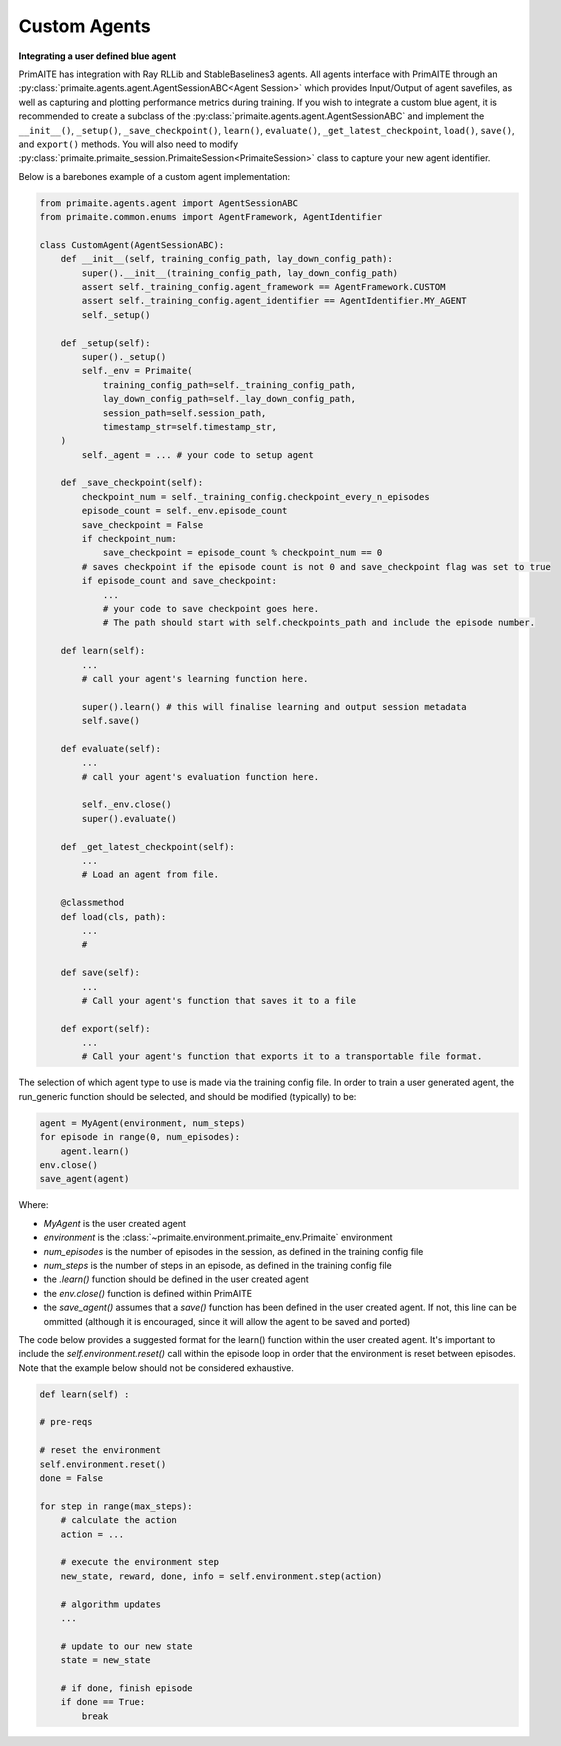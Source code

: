 ﻿Custom Agents
=============


**Integrating a user defined blue agent**

PrimAITE has integration with Ray RLLib and StableBaselines3 agents. All agents interface with PrimAITE through an :py:class:`primaite.agents.agent.AgentSessionABC<Agent Session>` which provides Input/Output of agent savefiles, as well as capturing and plotting performance metrics during training. If you wish to integrate a custom blue agent, it is recommended to create a subclass of the :py:class:`primaite.agents.agent.AgentSessionABC` and implement the ``__init__()``, ``_setup()``,  ``_save_checkpoint()``, ``learn()``, ``evaluate()``, ``_get_latest_checkpoint``, ``load()``, ``save()``, and ``export()`` methods. You will also need to modify :py:class:`primaite.primaite_session.PrimaiteSession<PrimaiteSession>` class to capture your new agent identifier.

Below is a barebones example of a custom agent implementation:

.. code:: python

    from primaite.agents.agent import AgentSessionABC
    from primaite.common.enums import AgentFramework, AgentIdentifier

    class CustomAgent(AgentSessionABC):
        def __init__(self, training_config_path, lay_down_config_path):
            super().__init__(training_config_path, lay_down_config_path)
            assert self._training_config.agent_framework == AgentFramework.CUSTOM
            assert self._training_config.agent_identifier == AgentIdentifier.MY_AGENT
            self._setup()

        def _setup(self):
            super()._setup()
            self._env = Primaite(
                training_config_path=self._training_config_path,
                lay_down_config_path=self._lay_down_config_path,
                session_path=self.session_path,
                timestamp_str=self.timestamp_str,
        )
            self._agent = ... # your code to setup agent

        def _save_checkpoint(self):
            checkpoint_num = self._training_config.checkpoint_every_n_episodes
            episode_count = self._env.episode_count
            save_checkpoint = False
            if checkpoint_num:
                save_checkpoint = episode_count % checkpoint_num == 0
            # saves checkpoint if the episode count is not 0 and save_checkpoint flag was set to true
            if episode_count and save_checkpoint:
                ...
                # your code to save checkpoint goes here.
                # The path should start with self.checkpoints_path and include the episode number.

        def learn(self):
            ...
            # call your agent's learning function here.

            super().learn() # this will finalise learning and output session metadata
            self.save()

        def evaluate(self):
            ...
            # call your agent's evaluation function here.

            self._env.close()
            super().evaluate()

        def _get_latest_checkpoint(self):
            ...
            # Load an agent from file.

        @classmethod
        def load(cls, path):
            ...
            #

        def save(self):
            ...
            # Call your agent's function that saves it to a file

        def export(self):
            ...
            # Call your agent's function that exports it to a transportable file format.





The selection of which agent type to use is made via the training config file. In order to train a user generated agent,
the run_generic function should be selected, and should be modified (typically) to be:

.. code:: python

    agent = MyAgent(environment, num_steps)
    for episode in range(0, num_episodes):
        agent.learn()
    env.close()
    save_agent(agent)

Where:

* *MyAgent* is the user created agent
* *environment* is the :class:`~primaite.environment.primaite_env.Primaite` environment
* *num_episodes* is the number of episodes in the session, as defined in the training config file
* *num_steps* is the number of steps in an episode, as defined in the training config file
* the *.learn()* function should be defined in the user created agent
* the *env.close()* function is defined within PrimAITE
* the *save_agent()* assumes that a *save()* function has been defined in the user created agent. If not, this line can
  be ommitted (although it is encouraged, since it will allow the agent to be saved and ported)

The code below provides a suggested format for the learn() function within the user created agent.
It's important to include the *self.environment.reset()* call within the episode loop in order that the
environment is reset between episodes. Note that the example below should not be considered exhaustive.

.. code:: python

    def learn(self) :

    # pre-reqs

    # reset the environment
    self.environment.reset()
    done = False

    for step in range(max_steps):
        # calculate the action
        action = ...

        # execute the environment step
        new_state, reward, done, info = self.environment.step(action)

        # algorithm updates
        ...

        # update to our new state
        state = new_state

        # if done, finish episode
        if done == True:
            break
